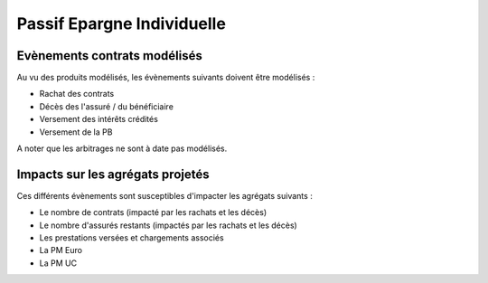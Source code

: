 Passif Epargne Individuelle
===========================

Evènements contrats modélisés
-----------------------------

Au vu des produits modélisés, les évènements suivants doivent être modélisés :

* Rachat des contrats
* Décès des l'assuré / du bénéficiaire
* Versement des intérêts crédités
* Versement de la PB

A noter que les arbitrages ne sont à date pas modélisés.

Impacts sur les agrégats projetés
---------------------------------

Ces différents évènements sont susceptibles d'impacter les agrégats suivants :

* Le nombre de contrats (impacté par les rachats et les décès)
* Le nombre d'assurés restants (impactés par les rachats et les décès)
* Les prestations versées et chargements associés
* La PM Euro
* La PM UC